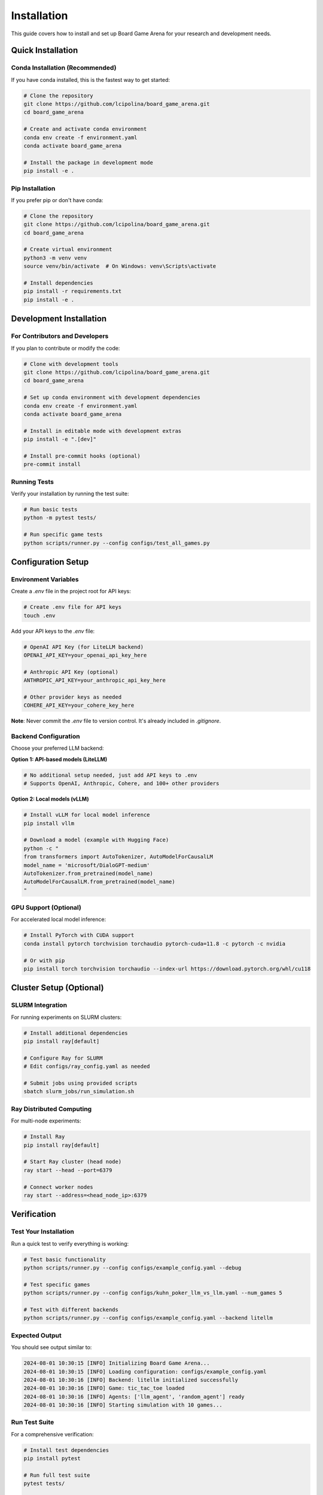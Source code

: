 Installation
============

This guide covers how to install and set up Board Game Arena for your research and development needs.

Quick Installation
------------------

Conda Installation (Recommended)
~~~~~~~~~~~~~~~~~~~~~~~~~~~~~~~~~

If you have conda installed, this is the fastest way to get started:

.. code-block:: bash

   # Clone the repository
   git clone https://github.com/lcipolina/board_game_arena.git
   cd board_game_arena

   # Create and activate conda environment
   conda env create -f environment.yaml
   conda activate board_game_arena

   # Install the package in development mode
   pip install -e .

Pip Installation
~~~~~~~~~~~~~~~~

If you prefer pip or don't have conda:

.. code-block:: bash

   # Clone the repository
   git clone https://github.com/lcipolina/board_game_arena.git
   cd board_game_arena

   # Create virtual environment
   python3 -m venv venv
   source venv/bin/activate  # On Windows: venv\Scripts\activate

   # Install dependencies
   pip install -r requirements.txt
   pip install -e .

Development Installation
------------------------

For Contributors and Developers
~~~~~~~~~~~~~~~~~~~~~~~~~~~~~~~

If you plan to contribute or modify the code:

.. code-block:: bash

   # Clone with development tools
   git clone https://github.com/lcipolina/board_game_arena.git
   cd board_game_arena

   # Set up conda environment with development dependencies
   conda env create -f environment.yaml
   conda activate board_game_arena

   # Install in editable mode with development extras
   pip install -e ".[dev]"

   # Install pre-commit hooks (optional)
   pre-commit install

Running Tests
~~~~~~~~~~~~~

Verify your installation by running the test suite:

.. code-block:: bash

   # Run basic tests
   python -m pytest tests/

   # Run specific game tests
   python scripts/runner.py --config configs/test_all_games.py

Configuration Setup
-------------------

Environment Variables
~~~~~~~~~~~~~~~~~~~~~

Create a `.env` file in the project root for API keys:

.. code-block:: bash

   # Create .env file for API keys
   touch .env

Add your API keys to the `.env` file:

.. code-block:: text

   # OpenAI API Key (for LiteLLM backend)
   OPENAI_API_KEY=your_openai_api_key_here

   # Anthropic API Key (optional)
   ANTHROPIC_API_KEY=your_anthropic_api_key_here

   # Other provider keys as needed
   COHERE_API_KEY=your_cohere_key_here

**Note**: Never commit the `.env` file to version control. It's already included in `.gitignore`.

Backend Configuration
~~~~~~~~~~~~~~~~~~~~~

Choose your preferred LLM backend:

**Option 1: API-based models (LiteLLM)**

.. code-block:: bash

   # No additional setup needed, just add API keys to .env
   # Supports OpenAI, Anthropic, Cohere, and 100+ other providers

**Option 2: Local models (vLLM)**

.. code-block:: bash

   # Install vLLM for local model inference
   pip install vllm

   # Download a model (example with Hugging Face)
   python -c "
   from transformers import AutoTokenizer, AutoModelForCausalLM
   model_name = 'microsoft/DialoGPT-medium'
   AutoTokenizer.from_pretrained(model_name)
   AutoModelForCausalLM.from_pretrained(model_name)
   "

GPU Support (Optional)
~~~~~~~~~~~~~~~~~~~~~~

For accelerated local model inference:

.. code-block:: bash

   # Install PyTorch with CUDA support
   conda install pytorch torchvision torchaudio pytorch-cuda=11.8 -c pytorch -c nvidia

   # Or with pip
   pip install torch torchvision torchaudio --index-url https://download.pytorch.org/whl/cu118

Cluster Setup (Optional)
------------------------

SLURM Integration
~~~~~~~~~~~~~~~~~

For running experiments on SLURM clusters:

.. code-block:: bash

   # Install additional dependencies
   pip install ray[default]

   # Configure Ray for SLURM
   # Edit configs/ray_config.yaml as needed

   # Submit jobs using provided scripts
   sbatch slurm_jobs/run_simulation.sh

Ray Distributed Computing
~~~~~~~~~~~~~~~~~~~~~~~~~~

For multi-node experiments:

.. code-block:: bash

   # Install Ray
   pip install ray[default]

   # Start Ray cluster (head node)
   ray start --head --port=6379

   # Connect worker nodes
   ray start --address=<head_node_ip>:6379

Verification
------------

Test Your Installation
~~~~~~~~~~~~~~~~~~~~~~~

Run a quick test to verify everything is working:

.. code-block:: bash

   # Test basic functionality
   python scripts/runner.py --config configs/example_config.yaml --debug

   # Test specific games
   python scripts/runner.py --config configs/kuhn_poker_llm_vs_llm.yaml --num_games 5

   # Test with different backends
   python scripts/runner.py --config configs/example_config.yaml --backend litellm

Expected Output
~~~~~~~~~~~~~~~

You should see output similar to:

.. code-block:: text

   2024-08-01 10:30:15 [INFO] Initializing Board Game Arena...
   2024-08-01 10:30:15 [INFO] Loading configuration: configs/example_config.yaml
   2024-08-01 10:30:16 [INFO] Backend: litellm initialized successfully
   2024-08-01 10:30:16 [INFO] Game: tic_tac_toe loaded
   2024-08-01 10:30:16 [INFO] Agents: ['llm_agent', 'random_agent'] ready
   2024-08-01 10:30:16 [INFO] Starting simulation with 10 games...

Run Test Suite
~~~~~~~~~~~~~~

For a comprehensive verification:

.. code-block:: bash

   # Install test dependencies
   pip install pytest

   # Run full test suite
   pytest tests/

   # Run with verbose output
   pytest tests/ -v

   # Run specific test files
   pytest tests/test_all_games_config.yaml

Quick Interactive Test
~~~~~~~~~~~~~~~~~~~~~~

Test the installation by running a simple game:

.. code-block:: bash

   # Run a quick tic-tac-toe game with random agents
   python scripts/runner.py --config configs/example_config.yaml --override \
     env_configs.0.game_name=tic_tac_toe \
     agents.player_0.type=random \
     agents.player_1.type=random \
     num_episodes=1

Expected output should show game progress and results.

Troubleshooting
---------------

Common Issues
~~~~~~~~~~~~~

**ImportError: No module named 'board_game_arena'**

.. code-block:: bash

   # Make sure you installed in development mode
   pip install -e .

**OpenSpiel not found**

.. code-block:: bash

   # Install OpenSpiel via pip
   pip install open_spiel

**API Key Issues**

.. code-block:: bash

   # Check your .env file exists and has the right format
   cat .env
   # Ensure no extra spaces around the = sign

**Ray Connection Issues**

.. code-block:: bash

   # Check Ray status
   ray status

   # Restart Ray if needed
   ray stop
   ray start --head

**Memory Issues**

.. code-block:: bash

   # Reduce batch size or number of parallel games
   python scripts/runner.py --config configs/example_config.yaml --num_games 1 --batch_size 1

Getting Help
~~~~~~~~~~~~

If you encounter issues:

1. Check the `GitHub Issues <https://github.com/lcipolina/board_game_arena/issues>`_
2. Review the troubleshooting section in our documentation
3. Join our community discussions
4. Contact the development team

For installation-specific issues, please include:

* Your operating system and version
* Python version
* Full error message
* Steps to reproduce the issue

Next Steps
----------

Once installation is complete:

1. Read the :doc:`quickstart` guide for your first experiment
2. Explore the :doc:`examples` for common use cases
3. Check out :doc:`games` to see available game environments
4. Learn about :doc:`agents` for different AI agent types
